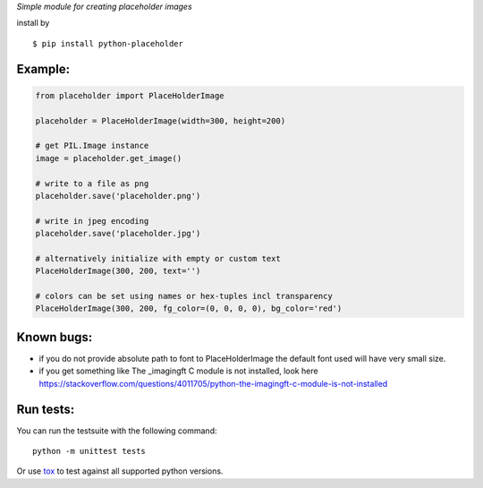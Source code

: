 *Simple module for creating placeholder images*


install by

::

    $ pip install python-placeholder


Example:
=========

.. code:: python

    from placeholder import PlaceHolderImage

    placeholder = PlaceHolderImage(width=300, height=200)

    # get PIL.Image instance
    image = placeholder.get_image()

    # write to a file as png
    placeholder.save('placeholder.png')

    # write in jpeg encoding
    placeholder.save('placeholder.jpg')

    # alternatively initialize with empty or custom text
    PlaceHolderImage(300, 200, text='')

    # colors can be set using names or hex-tuples incl transparency
    PlaceHolderImage(300, 200, fg_color=(0, 0, 0, 0), bg_color='red')


Known bugs:
============

- if you do not provide absolute path to font to PlaceHolderImage the default font used will have very small size.

- if you get something like The _imagingft C module is not installed, look here https://stackoverflow.com/questions/4011705/python-the-imagingft-c-module-is-not-installed

Run tests:
==========

You can run the testsuite with the following command::

    python -m unittest tests

Or use tox_ to test against all supported python versions.

.. _tox: https://testrun.org/tox/latest/
